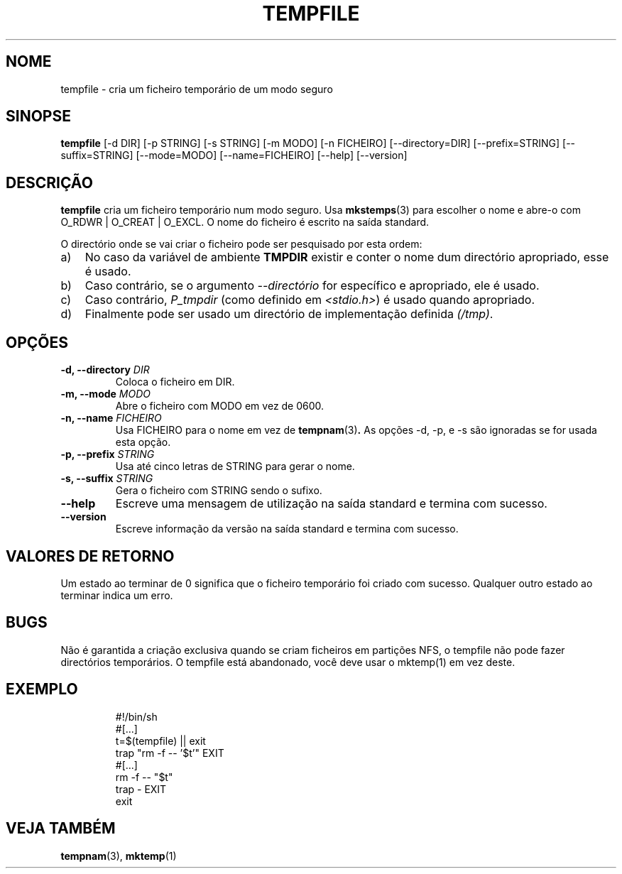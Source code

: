 .\" -*- nroff -*-
.\"*******************************************************************
.\"
.\" This file was generated with po4a. Translate the source file.
.\"
.\"*******************************************************************
.TH TEMPFILE 1 "27 Jun 2012" Debian 
.SH NOME
tempfile \- cria um ficheiro temporário de um modo seguro
.SH SINOPSE
\fBtempfile\fP [\-d DIR] [\-p STRING] [\-s STRING] [\-m MODO] [\-n FICHEIRO]
[\-\-directory=DIR] [\-\-prefix=STRING] [\-\-suffix=STRING] [\-\-mode=MODO]
[\-\-name=FICHEIRO] [\-\-help] [\-\-version]
.SH DESCRIÇÃO
.PP
\fBtempfile\fP cria um ficheiro temporário num modo seguro. Usa \fBmkstemps\fP(3)
para escolher o nome e abre\-o com O_RDWR | O_CREAT | O_EXCL. O nome do
ficheiro é escrito na saída standard.
.PP
O directório onde se vai criar o ficheiro pode ser pesquisado por esta
ordem:
.TP  3
a)
No caso da variável de ambiente \fBTMPDIR\fP existir e conter o nome dum
directório apropriado, esse é usado.
.TP 
b)
Caso contrário, se o argumento \fI\-\-directório\fP for específico e apropriado,
ele é usado.
.TP 
c)
Caso contrário, \fIP_tmpdir\fP (como definido em \fI<stdio.h>\fP)  é usado
quando apropriado.
.TP 
d)
Finalmente pode ser usado um directório de implementação definida \fI(/tmp)\fP.
.SH OPÇÕES
.TP 
\fB\-d, \-\-directory \fP\fIDIR\fP
Coloca o ficheiro em DIR.
.TP 
\fB\-m, \-\-mode \fP\fIMODO\fP
Abre o ficheiro com MODO em vez de 0600.
.TP 
\fB\-n, \-\-name \fP\fIFICHEIRO\fP
Usa FICHEIRO para o nome em vez de \fBtempnam\fP(3)\fB.\fP As opções \-d, \-p, e \-s
são ignoradas se for usada esta opção.
.TP 
\fB\-p, \-\-prefix \fP\fISTRING\fP
Usa até cinco letras de STRING para gerar o nome.
.TP 
\fB\-s, \-\-suffix \fP\fISTRING\fP
Gera o ficheiro com STRING sendo o sufixo.
.TP 
\fB\-\-help\fP
Escreve uma mensagem de utilização na saída standard e termina com sucesso.
.TP 
\fB\-\-version\fP
Escreve informação da versão na saída standard e termina com sucesso.
.SH "VALORES DE RETORNO"
Um estado ao terminar de 0 significa que o ficheiro temporário foi criado
com sucesso. Qualquer outro estado ao terminar indica um erro.
.SH BUGS
Não é garantida a criação exclusiva quando se criam ficheiros em partições
NFS, o tempfile não pode fazer directórios temporários. O tempfile está
abandonado, você deve usar o mktemp(1) em vez deste.
.SH EXEMPLO

.RS
.nf
#!/bin/sh
#[...]
t=$(tempfile) || exit
trap "rm \-f \-\- '$t'" EXIT
#[...]
rm \-f \-\- "$t"
trap \- EXIT
exit
.fi
.SH "VEJA TAMBÉM"
\fBtempnam\fP(3), \fBmktemp\fP(1)
